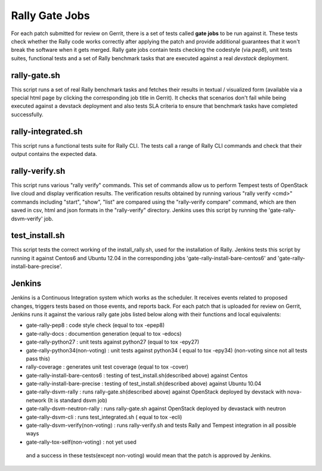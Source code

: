 ===============
Rally Gate Jobs
===============

For each patch submitted for review on Gerrit, there is a set of tests called **gate jobs** to be run against it. These tests check whether the Rally code works correctly after applying the patch and provide additional guarantees that it won't break the software when it gets merged. Rally gate jobs contain tests checking the codestyle (via *pep8*), unit tests suites, functional tests and a set of Rally benchmark tasks that are executed against a real *devstack* deployment.


rally-gate.sh
-------------
This script runs a set of real Rally benchmark tasks and fetches their results in textual / visualized form (available via a special html page by clicking the corresponding job title in Gerrit). It checks that scenarios don't fail while being executed against a devstack deployment and also tests SLA criteria to ensure that benchmark tasks have completed successfully.


rally-integrated.sh
-------------------
This script runs a functional tests suite for Rally CLI. The tests call a range of Rally CLI commands and check that their output contains the expected data.


rally-verify.sh
---------------
This script runs various "rally verify" commands. This set of commands allow us to perform Tempest tests of OpenStack live cloud and display verification results.
The verification results obtained by running various "rally verify <cmd>" commands including "start", "show", "list" are compared using the "rally-verify compare" command, which are then saved in csv, html and json formats in the "rally-verify" directory.
Jenkins uses this script by running the 'gate-rally-dsvm-verify' job.


test_install.sh
---------------
This script tests the correct working of the install_rally.sh, used for the installation of Rally. Jenkins tests this script by running it against Centos6 and Ubuntu 12.04 in the corresponding jobs 'gate-rally-install-bare-centos6' and 'gate-rally-install-bare-precise'.


Jenkins
-------
Jenkins is a Continuous Integration system which works as the scheduler. It receives events related to proposed changes, triggers tests based on those events, and reports back.
For each patch that is uploaded for review on Gerrit, Jenkins runs it against the various rally gate jobs listed below along with their functions and local equivalents:

* gate-rally-pep8                    : code style check (equal to tox -epep8)
* gate-rally-docs                    : documention generation (equal to tox -edocs)
* gate-rally-python27                : unit tests against python27 (equal to tox -epy27)
* gate-rally-python34(non-voting)    : unit tests against python34 ( equal to tox -epy34) (non-voting since not all tests pass this)
* rally-coverage                     : generates unit test coverage (equal to tox -cover)
* gate-rally-install-bare-centos6    : testing of test_install.sh(described above) against Centos
* gate-rally-install-bare-precise    : testing of test_install.sh(described above) against Ubuntu 10.04
* gate-rally-dsvm-rally              : runs rally-gate.sh(described above) against OpenStack deployed by devstack with nova-network (It is standard dsvm job)
* gate-rally-dsvm-neutron-rally      : runs rally-gate.sh against OpenStack deployed by devastack with neutron
* gate-rally-dsvm-cli                : runs test_integrated.sh ( equal to tox -ecli)
* gate-rally-dsvm-verify(non-voting) : runs rally-verify.sh and tests Rally and Tempest integration in all possible ways
* gate-rally-tox-self(non-voting)    : not yet used

 and a success in these tests(except non-voting) would mean that the patch is approved by Jenkins.

